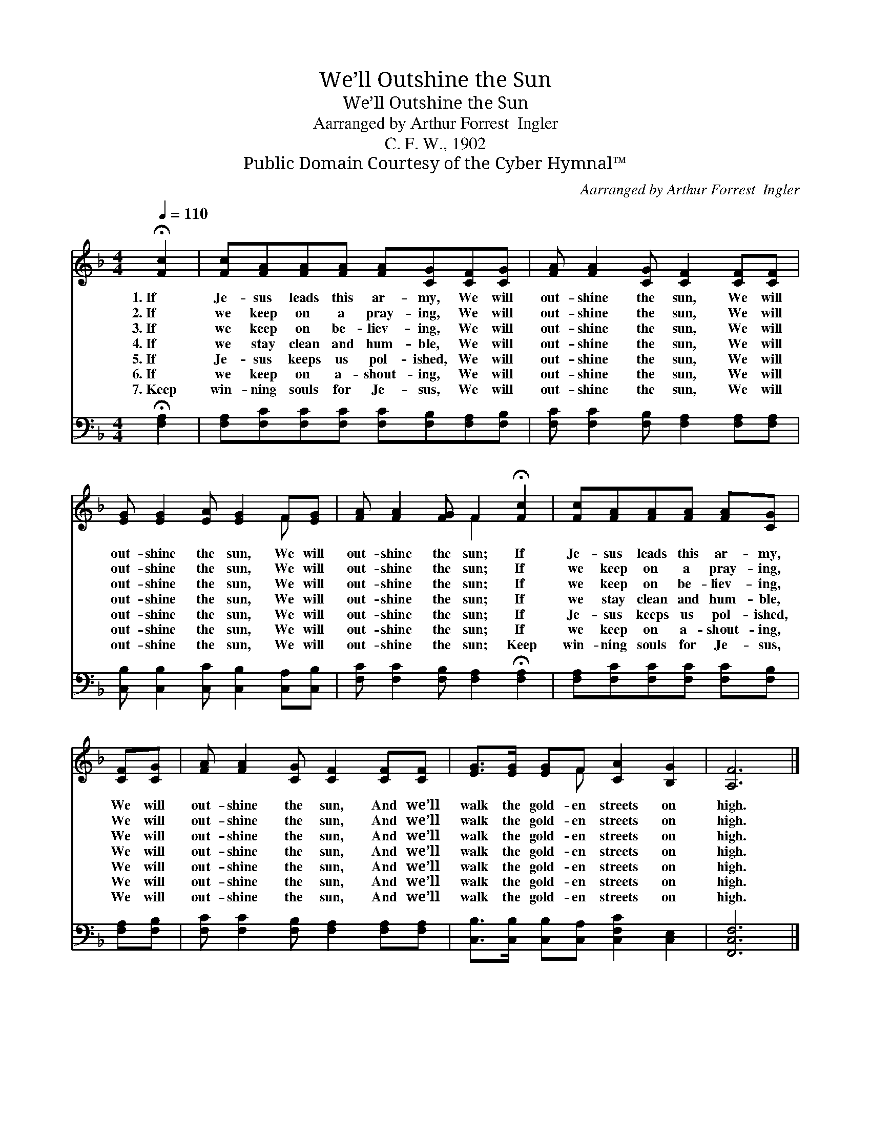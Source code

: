 X:1
T:We’ll Outshine the Sun
T:We’ll Outshine the Sun
T:Aarranged by Arthur Forrest  Ingler
T:C. F. W., 1902
T:Public Domain Courtesy of the Cyber Hymnal™
C:Aarranged by Arthur Forrest  Ingler
Z:Public Domain
Z:Courtesy of the Cyber Hymnal™
%%score ( 1 2 ) 3
L:1/8
Q:1/4=110
M:4/4
K:F
V:1 treble 
V:2 treble 
V:3 bass 
V:1
 !fermata![Fc]2 | [Fc][FA][FA][FA] [FA][CG][CF][CG] | [FA] [FA]2 [CG] [CF]2 [CF][CF] | %3
w: 1.~If|Je- sus leads this ar- my, We will|out- shine the sun, We will|
w: 2.~If|we keep on a pray- ing, We will|out- shine the sun, We will|
w: 3.~If|we keep on be- liev- ing, We will|out- shine the sun, We will|
w: 4.~If|we stay clean and hum- ble, We will|out- shine the sun, We will|
w: 5.~If|Je- sus keeps us pol- ished, We will|out- shine the sun, We will|
w: 6.~If|we keep on a- shout- ing, We will|out- shine the sun, We will|
w: 7.~Keep|win- ning souls for Je- sus, We will|out- shine the sun, We will|
 [EG] [EG]2 [EA] [EG]2 F[EG] | [FA] [FA]2 [FG] F2 !fermata![Fc]2 | [Fc][FA][FA][FA] [FA][CG] | %6
w: out- shine the sun, We will|out- shine the sun; If|Je- sus leads this ar- my,|
w: out- shine the sun, We will|out- shine the sun; If|we keep on a pray- ing,|
w: out- shine the sun, We will|out- shine the sun; If|we keep on be- liev- ing,|
w: out- shine the sun, We will|out- shine the sun; If|we stay clean and hum- ble,|
w: out- shine the sun, We will|out- shine the sun; If|Je- sus keeps us pol- ished,|
w: out- shine the sun, We will|out- shine the sun; If|we keep on a- shout- ing,|
w: out- shine the sun, We will|out- shine the sun; Keep|win- ning souls for Je- sus,|
 [CF][CG] | [FA] [FA]2 [CG] [CF]2 [CF][CF] | [EG]>[EG] [EG]F [CA]2 [B,G]2 | [A,F]6 |] %10
w: We will|out- shine the sun, And we’ll|walk the gold- en streets on|high.|
w: We will|out- shine the sun, And we’ll|walk the gold- en streets on|high.|
w: We will|out- shine the sun, And we’ll|walk the gold- en streets on|high.|
w: We will|out- shine the sun, And we’ll|walk the gold- en streets on|high.|
w: We will|out- shine the sun, And we’ll|walk the gold- en streets on|high.|
w: We will|out- shine the sun, And we’ll|walk the gold- en streets on|high.|
w: We will|out- shine the sun, And we’ll|walk the gold- en streets on|high.|
V:2
 x2 | x8 | x8 | x6 F x | x4 F2 x2 | x6 | x2 | x8 | x3 F x4 | x6 |] %10
V:3
 !fermata![F,A,]2 | [F,A,][F,C][F,C][F,C] [F,C][F,B,][F,A,][F,B,] | %2
 [F,C] [F,C]2 [F,B,] [F,A,]2 [F,A,][F,A,] | [C,B,] [C,B,]2 [C,C] [C,B,]2 [C,A,][C,B,] | %4
 [F,C] [F,C]2 [F,B,] [F,A,]2 !fermata![F,A,]2 | [F,A,][F,C][F,C][F,C] [F,C][F,B,] | [F,A,][F,B,] | %7
 [F,C] [F,C]2 [F,B,] [F,A,]2 [F,A,][F,A,] | [C,B,]>[C,B,] [C,B,][C,A,] [C,F,C]2 [C,E,]2 | %9
 [F,,C,F,]6 |] %10

